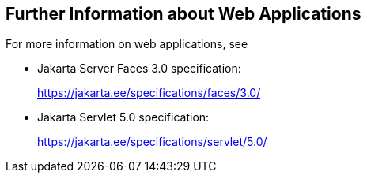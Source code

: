 == Further Information about Web Applications

For more information on web applications, see

* Jakarta Server Faces 3.0 specification:
+
https://jakarta.ee/specifications/faces/3.0/[^]

* Jakarta Servlet 5.0 specification:
+
https://jakarta.ee/specifications/servlet/5.0/[^]


